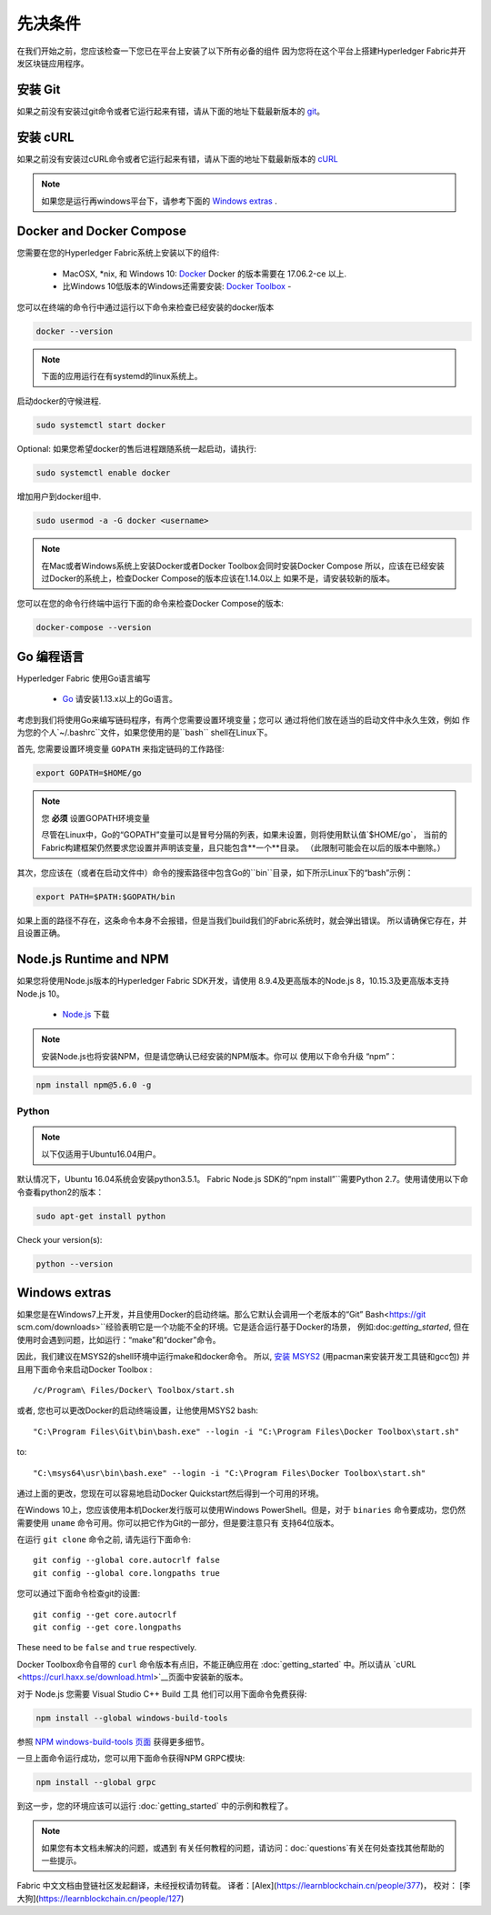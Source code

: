 先决条件
=============

在我们开始之前，您应该检查一下您已在平台上安装了以下所有必备的组件
因为您将在这个平台上搭建Hyperledger Fabric并开发区块链应用程序。

安装 Git
-----------
如果之前没有安装过git命令或者它运行起来有错，请从下面的地址下载最新版本的 `git
<https://git-scm.com/downloads>`_。

安装 cURL
------------

如果之前没有安装过cURL命令或者它运行起来有错，请从下面的地址下载最新版本的 `cURL
<https://curl.haxx.se/download.html>`__ 

.. note:: 如果您是运行再windows平台下，请参考下面的 `Windows
   extras`_ .

Docker and Docker Compose
-------------------------

您需要在您的Hyperledger Fabric系统上安装以下的组件:

  - MacOSX, \*nix, 和 Windows 10: `Docker <https://www.docker.com/get-docker>`__
    Docker 的版本需要在 17.06.2-ce 以上.
  - 比Windows 10低版本的Windows还需要安装: `Docker
    Toolbox <https://docs.docker.com/toolbox/toolbox_install_windows/>`__ -

您可以在终端的命令行中通过运行以下命令来检查已经安装的docker版本

.. code:: bash

  docker --version

.. note:: 下面的应用运行在有systemd的linux系统上。

启动docker的守候进程.

.. code:: bash

  sudo systemctl start docker

Optional: 如果您希望docker的售后进程跟随系统一起启动，请执行:

.. code:: bash

  sudo systemctl enable docker

增加用户到docker组中.

.. code:: bash

  sudo usermod -a -G docker <username>

.. note:: 在Mac或者Windows系统上安装Docker或者Docker Toolbox会同时安装Docker Compose
          所以，应该在已经安装过Docker的系统上，检查Docker Compose的版本应该在1.14.0以上
	  如果不是，请安装较新的版本。
	  
您可以在您的命令行终端中运行下面的命令来检查Docker Compose的版本:

.. code:: bash

  docker-compose --version

.. _Go:

Go 编程语言
-----------------------

Hyperledger Fabric 使用Go语言编写

  - `Go <https://golang.org/dl/>`__ 请安装1.13.x以上的Go语言。

考虑到我们将使用Go来编写链码程序，有两个您需要设置环境变量；您可以
通过将他们放在适当的启动文件中永久生效，例如
作为您的个人`~/.bashrc``文件，如果您使用的是``bash`` shell在Linux下。

首先, 您需要设置环境变量 ``GOPATH`` 来指定链码的工作路径:

.. code:: bash

  export GOPATH=$HOME/go

.. note:: 您 **必须** 设置GOPATH环境变量

  尽管在Linux中，Go的“GOPATH”变量可以是冒号分隔的列表，如果未设置，则将使用默认值`$HOME/go`，
  当前的Fabric构建框架仍然要求您设置并声明该变量，且只能包含**一个**目录。
  （此限制可能会在以后的版本中删除。）

其次，您应该在（或者在启动文件中）命令的搜索路径中包含Go的``bin``目录，如下所示Linux下的“bash”示例：

.. code:: bash

  export PATH=$PATH:$GOPATH/bin

如果上面的路径不存在，这条命令本身不会报错，但是当我们build我们的Fabric系统时，就会弹出错误。
所以请确保它存在，并且设置正确。

Node.js Runtime and NPM
-----------------------

如果您将使用Node.js版本的Hyperledger Fabric SDK开发，请使用
8.9.4及更高版本的Node.js 8，10.15.3及更高版本支持Node.js 10。

  - `Node.js <https://nodejs.org/en/download/>`__ 下载

.. note:: 安装Node.js也将安装NPM，但是请您确认已经安装的NPM版本。你可以
	  使用以下命令升级 “npm”：

.. code:: bash

  npm install npm@5.6.0 -g

Python
^^^^^^

.. note:: 以下仅适用于Ubuntu16.04用户。

默认情况下，Ubuntu 16.04系统会安装python3.5.1。
Fabric Node.js SDK的“npm install”``需要Python 2.7。使用请使用以下命令查看python2的版本：

.. code:: bash

  sudo apt-get install python

Check your version(s):

.. code:: bash

  python --version

.. _windows-extras:

Windows extras
--------------

如果您是在Windows7上开发，并且使用Docker的启动终端。那么它默认会调用一个老版本的“Git”
Bash<https://git scm.com/downloads>``经验表明它是一个功能不全的环境。它是适合运行基于Docker的场景，
例如:doc:`getting_started`, 但在使用时会遇到问题，比如运行：“make”和“docker”命令。 

因此，我们建议在MSYS2的shell环境中运行make和docker命令。 所以, `安装
MSYS2 <https://github.com/msys2/msys2/wiki/MSYS2-installation>`__
(用pacman来安装开发工具链和gcc包) 并且用下面命令来启动Docker Toolbox :

::

   /c/Program\ Files/Docker\ Toolbox/start.sh

或者, 您也可以更改Docker的启动终端设置，让他使用MSYS2 bash:

::

   "C:\Program Files\Git\bin\bash.exe" --login -i "C:\Program Files\Docker Toolbox\start.sh"

to:

::

   "C:\msys64\usr\bin\bash.exe" --login -i "C:\Program Files\Docker Toolbox\start.sh"

通过上面的更改，您现在可以容易地启动Docker Quickstart然后得到一个可用的环境。

在Windows 10上，您应该使用本机Docker发行版可以使用Windows PowerShell。但是，对于 ``binaries`` 
命令要成功，您仍然需要使用 ``uname`` 命令可用。你可以把它作为Git的一部分，但是要注意只有
支持64位版本。

在运行 ``git clone`` 命令之前, 请先运行下面命令:

::

    git config --global core.autocrlf false
    git config --global core.longpaths true

您可以通过下面命令检查git的设置:

::

    git config --get core.autocrlf
    git config --get core.longpaths

These need to be ``false`` and ``true`` respectively.

Docker Toolbox命令自带的 ``curl`` 命令版本有点旧，不能正确应用在 :doc:`getting_started`
中。所以请从 `cURL
<https://curl.haxx.se/download.html>`__页面中安装新的版本。

对于 Node.js 您需要 Visual Studio C++ Build 工具
他们可以用下面命令免费获得:

.. code:: bash

	  npm install --global windows-build-tools

参照 `NPM windows-build-tools 页面
<https://www.npmjs.com/package/windows-build-tools>`__ 获得更多细节。

一旦上面命令运行成功，您可以用下面命令获得NPM GRPC模块:

.. code:: bash

	  npm install --global grpc

到这一步，您的环境应该可以运行
:doc:`getting_started` 中的示例和教程了。

.. note:: 如果您有本文档未解决的问题，或遇到
	  有关任何教程的问题，请访问：doc:`questions`有关在何处查找其他帮助的一些提示。

.. Licensed under Creative Commons Attribution 4.0 International License
   https://creativecommons.org/licenses/by/4.0/

Fabric 中文文档由登链社区发起翻译，未经授权请勿转载。
译者：[Alex](https://learnblockchain.cn/people/377)， 校对： [李大狗](https://learnblockchain.cn/people/127)
